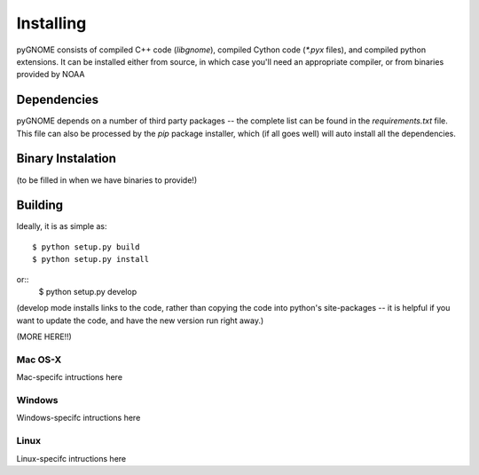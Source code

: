 Installing
=====================

pyGNOME consists of compiled C++ code (`libgnome`), compiled Cython code (`*.pyx` files), and compiled python extensions. It can be installed either from source, in which case you'll need an appropriate compiler, or from binaries provided by NOAA

Dependencies
---------------------
pyGNOME depends on a number of third party packages -- the complete list can be found in the `requirements.txt` file. This file can also be processed by the `pip` package installer, which (if all goes well) will auto install all the dependencies.


Binary Instalation
--------------------
(to be filled in when we have binaries to provide!)

Building
---------------------

Ideally, it is as simple as::

    $ python setup.py build
    $ python setup.py install
or::
    $ python setup.py develop

(develop mode installs links to the code, rather than copying the code into python's site-packages -- it is helpful if you want to update the code, and have the new version run right away.)

(MORE HERE!!)

Mac OS-X
............

Mac-specifc intructions here

Windows
............

Windows-specifc intructions here

Linux
............

Linux-specifc intructions here







